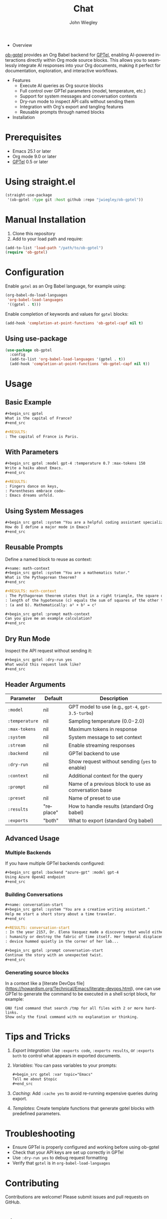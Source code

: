 #+author: John Wiegley
#+language: en
#+title: Chat

- Overview

[[https://github.com/jwiegley/ob-gptel][ob-gptel]] provides an Org Babel backend for [[https://github.com/karthink/gptel][GPTel]], enabling AI-powered
interactions directly within Org mode source blocks. This allows you to
seamlessly integrate AI responses into your Org documents, making it perfect
for documentation, exploration, and interactive workflows.

- Features
  - Execute AI queries as Org source blocks
  - Full control over GPTel parameters (model, temperature, etc.)
  - Support for system messages and conversation contexts
  - Dry-run mode to inspect API calls without sending them
  - Integration with Org's export and tangling features
  - Reusable prompts through named blocks

- Installation

* Prerequisites

- Emacs 25.1 or later
- Org mode 9.0 or later
- [[https://github.com/karthink/gptel][GPTel]] 0.5 or later

* Using straight.el

#+begin_src emacs-lisp
(straight-use-package
 '(ob-gptel :type git :host github :repo "jwiegley/ob-gptel"))
#+end_src

* Manual Installation

1. Clone this repository
2. Add to your load path and require:

#+begin_src emacs-lisp
(add-to-list 'load-path "/path/to/ob-gptel")
(require 'ob-gptel)
#+end_src

* Configuration

Enable =gptel= as an Org Babel language, for example using:

#+begin_src emacs-lisp
(org-babel-do-load-languages
 'org-babel-load-languages
 '((gptel . t)))
#+end_src

Enable completion of keywords and values for =gptel= blocks:

#+begin_src emacs-lisp
(add-hook 'completion-at-point-functions 'ob-gptel-capf nil t)
#+end_src

** Using use-package

#+begin_src emacs-lisp
(use-package ob-gptel
  :config
  (add-to-list 'org-babel-load-languages '(gptel . t))
  (add-hook 'completion-at-point-functions 'ob-gptel-capf nil t))
#+end_src

* Usage

** Basic Example

#+begin_src org
,#+begin_src gptel
What is the capital of France?
,#+end_src

,#+RESULTS:
: The capital of France is Paris.
#+end_src

** With Parameters

#+begin_src org
,#+begin_src gptel :model gpt-4 :temperature 0.7 :max-tokens 150
Write a haiku about Emacs.
,#+end_src

,#+RESULTS:
: Fingers dance on keys,
: Parentheses embrace code—
: Emacs dreams unfold.
#+end_src

** Using System Messages

#+begin_src org
,#+begin_src gptel :system "You are a helpful coding assistant specializing in Emacs Lisp."
How do I define a major mode in Emacs?
,#+end_src
#+end_src

** Reusable Prompts

Define a named block to reuse as context:

#+begin_src org
,#+name: math-context
,#+begin_src gptel :system "You are a mathematics tutor."
What is the Pythagorean theorem?
,#+end_src

,#+RESULTS: math-context
: The Pythagorean theorem states that in a right triangle, the square of the
: length of the hypotenuse (c) equals the sum of squares of the other two sides
: (a and b). Mathematically: a² + b² = c²

,#+begin_src gptel :prompt math-context
Can you give me an example calculation?
,#+end_src
#+end_src

** Dry Run Mode

Inspect the API request without sending it:

#+begin_src org
,#+begin_src gptel :dry-run yes
What would this request look like?
,#+end_src
#+end_src

** Header Arguments

| Parameter    | Default   | Description                                          |
|--------------+-----------+------------------------------------------------------|
| =:model=       | nil       | GPT model to use (e.g., =gpt-4=, =gpt-3.5-turbo=)        |
| =:temperature= | nil       | Sampling temperature (0.0-2.0)                       |
| =:max-tokens=  | nil       | Maximum tokens in response                           |
| =:system=      | nil       | System message to set context                        |
| =:stream=      | nil       | Enable streaming responses                           |
| =:backend=     | nil       | GPTel backend to use                                 |
| =:dry-run=     | nil       | Show request without sending (=yes= to enable)         |
| =:context=     | nil       | Additional context for the query                     |
| =:prompt=      | nil       | Name of a previous block to use as conversation base |
| =:preset=      | nil       | Name of preset to use                                |
| =:results=     | "replace" | How to handle results (standard Org babel)           |
| =:exports=     | "both"    | What to export (standard Org babel)                  |

** Advanced Usage

*** Multiple Backends

If you have multiple GPTel backends configured:

#+begin_src org
,#+begin_src gptel :backend "azure-gpt" :model gpt-4
Using Azure OpenAI endpoint
,#+end_src
#+end_src

*** Building Conversations

#+begin_src org
,#+name: conversation-start
,#+begin_src gptel :system "You are a creative writing assistant."
Help me start a short story about a time traveler.
,#+end_src

,#+RESULTS: conversation-start
: In the year 2157, Dr. Elena Vasquez made a discovery that would either save
: humanity or destroy the fabric of time itself. Her temporal displacement
: device hummed quietly in the corner of her lab...

,#+begin_src gptel :prompt conversation-start
Continue the story with an unexpected twist.
,#+end_src
#+end_src

*** Generating source blocks

In a context like a [literate DevOps
file](https://howardism.org/Technical/Emacs/literate-devops.html), one can use
GPTel to generate the command to be executed in a shell script block, for
example:

#+begin_src gptel :preset gpt :wrap src sh
GNU find command that search /tmp for all files with 2 or more hard-links.
Show only the final command with no explanation or thinking.
#+end_src

#+RESULTS:
#+begin_src sh
find /tmp -type f -links +1
#+end_src

* Tips and Tricks

1. /Export Integration/: Use =:exports code=, =:exports results=, or =:exports both=
   to control what appears in exported documents.

2. /Variables/: You can pass variables to your prompts:
   #+begin_src org
   ,#+begin_src gptel :var topic="Emacs"
   Tell me about $topic
   ,#+end_src
   #+end_src

3. /Caching/: Add =:cache yes= to avoid re-running expensive queries during
   export.

4. /Templates/: Create template functions that generate gptel blocks with
   predefined parameters.

* Troubleshooting

- Ensure GPTel is properly configured and working before using ob-gptel
- Check that your API keys are set up correctly in GPTel
- Use =:dry-run yes= to debug request formatting
- Verify that =gptel= is in =org-babel-load-languages=

* Contributing

Contributions are welcome! Please submit issues and pull requests on GitHub.

* License

This package is released under the same license as Emacs (GPL v3 or later).
